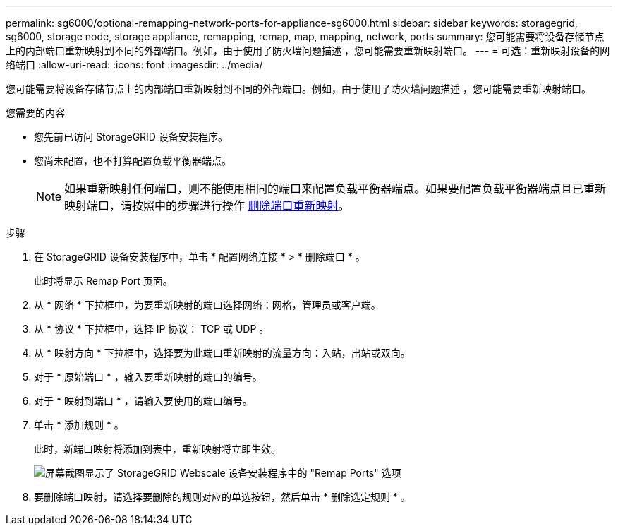---
permalink: sg6000/optional-remapping-network-ports-for-appliance-sg6000.html 
sidebar: sidebar 
keywords: storagegrid, sg6000, storage node, storage appliance, remapping, remap, map, mapping, network, ports 
summary: 您可能需要将设备存储节点上的内部端口重新映射到不同的外部端口。例如，由于使用了防火墙问题描述 ，您可能需要重新映射端口。 
---
= 可选：重新映射设备的网络端口
:allow-uri-read: 
:icons: font
:imagesdir: ../media/


[role="lead"]
您可能需要将设备存储节点上的内部端口重新映射到不同的外部端口。例如，由于使用了防火墙问题描述 ，您可能需要重新映射端口。

.您需要的内容
* 您先前已访问 StorageGRID 设备安装程序。
* 您尚未配置，也不打算配置负载平衡器端点。
+

NOTE: 如果重新映射任何端口，则不能使用相同的端口来配置负载平衡器端点。如果要配置负载平衡器端点且已重新映射端口，请按照中的步骤进行操作 xref:../maintain/removing-port-remaps.adoc[删除端口重新映射]。



.步骤
. 在 StorageGRID 设备安装程序中，单击 * 配置网络连接 * > * 删除端口 * 。
+
此时将显示 Remap Port 页面。

. 从 * 网络 * 下拉框中，为要重新映射的端口选择网络：网格，管理员或客户端。
. 从 * 协议 * 下拉框中，选择 IP 协议： TCP 或 UDP 。
. 从 * 映射方向 * 下拉框中，选择要为此端口重新映射的流量方向：入站，出站或双向。
. 对于 * 原始端口 * ，输入要重新映射的端口的编号。
. 对于 * 映射到端口 * ，请输入要使用的端口编号。
. 单击 * 添加规则 * 。
+
此时，新端口映射将添加到表中，重新映射将立即生效。

+
image::../media/remap_ports.gif[屏幕截图显示了 StorageGRID Webscale 设备安装程序中的 "Remap Ports" 选项]

. 要删除端口映射，请选择要删除的规则对应的单选按钮，然后单击 * 删除选定规则 * 。

